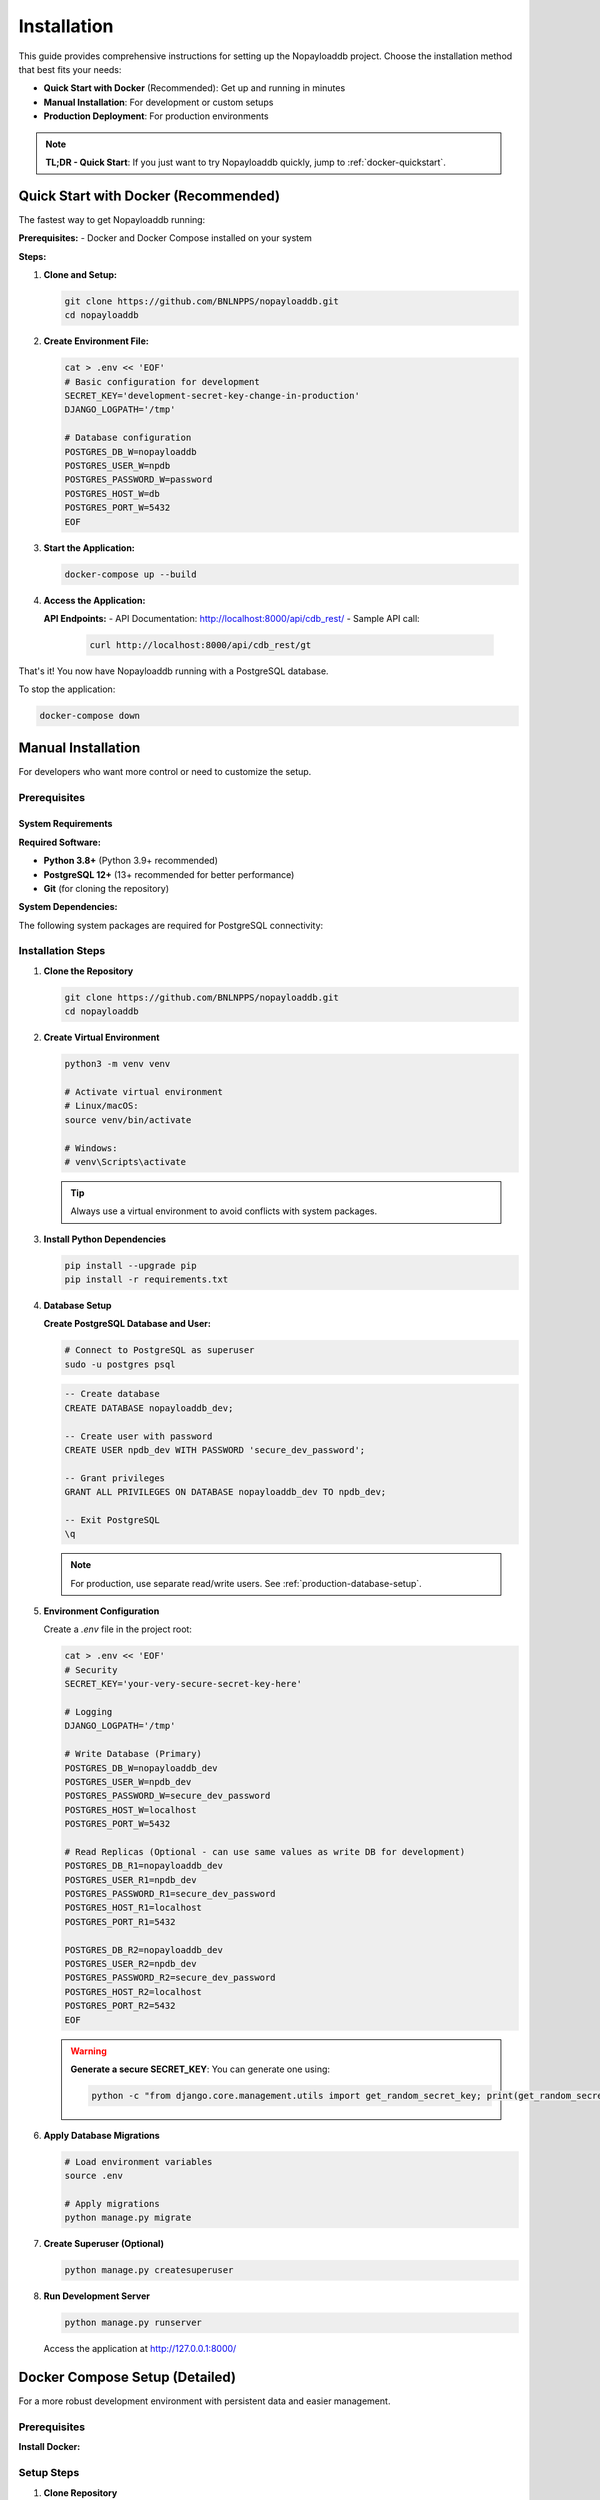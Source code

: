 .. _install:

Installation
============

This guide provides comprehensive instructions for setting up the Nopayloaddb project. Choose the installation method that best fits your needs:

- **Quick Start with Docker** (Recommended): Get up and running in minutes
- **Manual Installation**: For development or custom setups
- **Production Deployment**: For production environments

.. note::
   **TL;DR - Quick Start**: If you just want to try Nopayloaddb quickly, jump to :ref:`docker-quickstart`.

.. _docker-quickstart:

Quick Start with Docker (Recommended)
--------------------------------------

The fastest way to get Nopayloaddb running:

**Prerequisites:**
- Docker and Docker Compose installed on your system

**Steps:**

1. **Clone and Setup:**
   
   .. code-block:: bash

      git clone https://github.com/BNLNPPS/nopayloaddb.git
      cd nopayloaddb

2. **Create Environment File:**
   
   .. code-block:: bash

      cat > .env << 'EOF'
      # Basic configuration for development
      SECRET_KEY='development-secret-key-change-in-production'
      DJANGO_LOGPATH='/tmp'
      
      # Database configuration
      POSTGRES_DB_W=nopayloaddb
      POSTGRES_USER_W=npdb
      POSTGRES_PASSWORD_W=password
      POSTGRES_HOST_W=db
      POSTGRES_PORT_W=5432
      EOF

3. **Start the Application:**
   
   .. code-block:: bash

      docker-compose up --build

4. **Access the Application:**

   **API Endpoints:**
   - API Documentation: http://localhost:8000/api/cdb_rest/
   - Sample API call: 
     
     .. code-block:: bash
     
        curl http://localhost:8000/api/cdb_rest/gt

That's it! You now have Nopayloaddb running with a PostgreSQL database.

To stop the application:

.. code-block:: bash

   docker-compose down

.. _manual-installation:

Manual Installation
-------------------

For developers who want more control or need to customize the setup.

.. _prerequisites:

Prerequisites
~~~~~~~~~~~~~

System Requirements
^^^^^^^^^^^^^^^^^^^

**Required Software:**

- **Python 3.8+** (Python 3.9+ recommended)
- **PostgreSQL 12+** (13+ recommended for better performance)
- **Git** (for cloning the repository)

**System Dependencies:**

The following system packages are required for PostgreSQL connectivity:

.. tabs::

   .. tab:: Ubuntu/Debian
   
      .. code-block:: bash
      
         sudo apt-get update
         sudo apt-get install -y \
             python3-dev \
             libpq-dev \
             postgresql \
             postgresql-contrib \
             git

   .. tab:: CentOS/RHEL/Fedora
   
      .. code-block:: bash
      
         # CentOS/RHEL
         sudo yum install -y \
             python3-devel \
             postgresql-devel \
             postgresql-server \
             postgresql-contrib \
             git
             
         # Fedora
         sudo dnf install -y \
             python3-devel \
             postgresql-devel \
             postgresql-server \
             postgresql-contrib \
             git

   .. tab:: macOS
   
      .. code-block:: bash
      
         # Using Homebrew
         brew install postgresql git
         
         # Start PostgreSQL service
         brew services start postgresql

   .. tab:: Windows
   
      1. Install PostgreSQL from https://www.postgresql.org/download/windows/
      2. Install Git from https://git-scm.com/download/win
      3. Install Python from https://www.python.org/downloads/

Installation Steps
~~~~~~~~~~~~~~~~~~

1. **Clone the Repository**
   
   .. code-block:: bash

      git clone https://github.com/BNLNPPS/nopayloaddb.git
      cd nopayloaddb

2. **Create Virtual Environment**
   
   .. code-block:: bash

      python3 -m venv venv
      
      # Activate virtual environment
      # Linux/macOS:
      source venv/bin/activate
      
      # Windows:
      # venv\Scripts\activate

   .. tip::
      Always use a virtual environment to avoid conflicts with system packages.

3. **Install Python Dependencies**
   
   .. code-block:: bash

      pip install --upgrade pip
      pip install -r requirements.txt

4. **Database Setup**

   **Create PostgreSQL Database and User:**

   .. code-block:: bash

      # Connect to PostgreSQL as superuser
      sudo -u postgres psql

   .. code-block:: psql

      -- Create database
      CREATE DATABASE nopayloaddb_dev;
      
      -- Create user with password
      CREATE USER npdb_dev WITH PASSWORD 'secure_dev_password';
      
      -- Grant privileges
      GRANT ALL PRIVILEGES ON DATABASE nopayloaddb_dev TO npdb_dev;
      
      -- Exit PostgreSQL
      \q

   .. note::
      For production, use separate read/write users. See :ref:`production-database-setup`.

5. **Environment Configuration**

   Create a `.env` file in the project root:

   .. code-block:: bash

      cat > .env << 'EOF'
      # Security
      SECRET_KEY='your-very-secure-secret-key-here'
      
      # Logging
      DJANGO_LOGPATH='/tmp'
      
      # Write Database (Primary)
      POSTGRES_DB_W=nopayloaddb_dev
      POSTGRES_USER_W=npdb_dev
      POSTGRES_PASSWORD_W=secure_dev_password
      POSTGRES_HOST_W=localhost
      POSTGRES_PORT_W=5432
      
      # Read Replicas (Optional - can use same values as write DB for development)
      POSTGRES_DB_R1=nopayloaddb_dev
      POSTGRES_USER_R1=npdb_dev
      POSTGRES_PASSWORD_R1=secure_dev_password
      POSTGRES_HOST_R1=localhost
      POSTGRES_PORT_R1=5432
      
      POSTGRES_DB_R2=nopayloaddb_dev
      POSTGRES_USER_R2=npdb_dev
      POSTGRES_PASSWORD_R2=secure_dev_password
      POSTGRES_HOST_R2=localhost
      POSTGRES_PORT_R2=5432
      EOF

   .. warning::
      **Generate a secure SECRET_KEY**: You can generate one using:
      
      .. code-block:: bash
      
         python -c "from django.core.management.utils import get_random_secret_key; print(get_random_secret_key())"

6. **Apply Database Migrations**

   .. code-block:: bash

      # Load environment variables
      source .env
      
      # Apply migrations
      python manage.py migrate

7. **Create Superuser (Optional)**

   .. code-block:: bash

      python manage.py createsuperuser

8. **Run Development Server**

   .. code-block:: bash

      python manage.py runserver

   Access the application at http://127.0.0.1:8000/

Docker Compose Setup (Detailed)
--------------------------------

For a more robust development environment with persistent data and easier management.

Prerequisites
~~~~~~~~~~~~~

**Install Docker:**

.. tabs::

   .. tab:: Linux
   
      .. code-block:: bash
      
         # Ubuntu/Debian
         curl -fsSL https://get.docker.com -o get-docker.sh
         sudo sh get-docker.sh
         sudo usermod -aG docker $USER
         
         # Install Docker Compose
         sudo curl -L "https://github.com/docker/compose/releases/download/v2.17.2/docker-compose-$(uname -s)-$(uname -m)" -o /usr/local/bin/docker-compose
         sudo chmod +x /usr/local/bin/docker-compose

   .. tab:: macOS
   
      Download and install Docker Desktop from https://www.docker.com/products/docker-desktop/

   .. tab:: Windows
   
      Download and install Docker Desktop from https://www.docker.com/products/docker-desktop/

Setup Steps
~~~~~~~~~~~

1. **Clone Repository**

   .. code-block:: bash

      git clone https://github.com/BNLNPPS/nopayloaddb.git
      cd nopayloaddb

2. **Configure Environment Variables**

   Create a comprehensive `.env` file:

   .. code-block:: bash

      cat > .env << 'EOF'
      # Django Configuration
      SECRET_KEY='your-docker-development-secret-key'
      DJANGO_LOGPATH='/npdb/logs'
      DEBUG=True
      
      # Database Configuration
      POSTGRES_DB_W=nopayloaddb
      POSTGRES_USER_W=npdb
      POSTGRES_PASSWORD_W=secure_password_123
      POSTGRES_HOST_W=db
      POSTGRES_PORT_W=5432
      
      # Read replicas (using same DB for development)
      POSTGRES_DB_R1=nopayloaddb
      POSTGRES_USER_R1=npdb
      POSTGRES_PASSWORD_R1=secure_password_123
      POSTGRES_HOST_R1=db
      POSTGRES_PORT_R1=5432
      
      POSTGRES_DB_R2=nopayloaddb
      POSTGRES_USER_R2=npdb
      POSTGRES_PASSWORD_R2=secure_password_123
      POSTGRES_HOST_R2=db
      POSTGRES_PORT_R2=5432
      EOF

3. **Start Services**

   .. code-block:: bash

      # Build and start in foreground
      docker-compose up --build
      
      # Or start in background (detached mode)
      docker-compose up --build -d

4. **Verify Installation**

   .. code-block:: bash

      # Check running services
      docker-compose ps
      
      # Check logs
      docker-compose logs webapp
      
      # Test API endpoint
      curl http://localhost:8000/api/cdb_rest/gt

5. **Managing the Development Environment**

   .. code-block:: bash

      # View logs in real-time
      docker-compose logs -f webapp
      
      # Execute commands in the webapp container
      docker-compose exec webapp python manage.py shell
      
      # Create a superuser
      docker-compose exec webapp python manage.py createsuperuser
      
      # Run migrations (if needed)
      docker-compose exec webapp python manage.py migrate
      
      # Stop services
      docker-compose down
      
      # Remove all data (caution!)
      docker-compose down -v

Environment Variables Reference
-------------------------------

Complete reference for all supported environment variables:

Core Settings
~~~~~~~~~~~~~

.. list-table::
   :widths: 25 50 25
   :header-rows: 1

   * - Variable
     - Description
     - Default
   * - ``SECRET_KEY``
     - Django secret key (**required**)
     - ``'changetosomething'`` (insecure)
   * - ``DEBUG``
     - Enable Django debug mode
     - ``False``
   * - ``DJANGO_LOGPATH``
     - Path for Django log files
     - ``'/var/log'``

Database Configuration
~~~~~~~~~~~~~~~~~~~~~~

**Write Database (Primary):**

.. list-table::
   :widths: 25 50 25
   :header-rows: 1

   * - Variable
     - Description
     - Default
   * - ``POSTGRES_DB_W``
     - Write database name
     - ``'dbname'``
   * - ``POSTGRES_USER_W``
     - Write database user
     - ``'login'``
   * - ``POSTGRES_PASSWORD_W``
     - Write database password
     - ``'password'``
   * - ``POSTGRES_HOST_W``
     - Write database host
     - ``'localhost'``
   * - ``POSTGRES_PORT_W``
     - Write database port
     - ``'5432'``

**Read Replicas (Optional):**

Replace ``_W`` with ``_R1`` or ``_R2`` for read replica configuration.

.. _production-database-setup:

Production Deployment
---------------------

.. warning::
   **This section is for production deployments only.** Do not use these settings for development.

For production environments, additional security and performance considerations apply:

Security Checklist
~~~~~~~~~~~~~~~~~~~

- **Never use DEBUG=True in production**
- **Use a secure, randomly generated SECRET_KEY**
- **Configure HTTPS/TLS encryption**
- **Use separate database users for read/write operations**
- **Set proper file permissions on configuration files**
- **Use environment-specific secret management**

Production Configuration Example
~~~~~~~~~~~~~~~~~~~~~~~~~~~~~~~~

.. code-block:: bash

   # Production environment variables (store securely)
   SECRET_KEY='your-production-secret-key-50-characters-long'
   DEBUG=False
   DJANGO_LOGPATH='/var/log/nopayloaddb'
   
   # Production database (write)
   POSTGRES_DB_W=nopayloaddb_prod
   POSTGRES_USER_W=npdb_write
   POSTGRES_PASSWORD_W='very-secure-write-password'
   POSTGRES_HOST_W=db-primary.example.com
   POSTGRES_PORT_W=5432
   
   # Production read replicas
   POSTGRES_DB_R1=nopayloaddb_prod
   POSTGRES_USER_R1=npdb_read
   POSTGRES_PASSWORD_R1='very-secure-read-password'
   POSTGRES_HOST_R1=db-replica1.example.com
   POSTGRES_PORT_R1=5432

**Helm Charts for Production (Recommended)**

For production deployments on Kubernetes/OpenShift, we recommend using the official Helm charts:

.. code-block:: bash

   # Clone the official Helm charts
   git clone https://github.com/BNLNPPS/nopayloaddb-charts.git
   cd nopayloaddb-charts
   
   # Choose your experiment configuration:
   # For sPHENIX:
   cp your-values.yaml npdbchart_sphenix/values.yaml
   helm install sphenix-npdb npdbchart_sphenix/
   
   # For Belle2:
   cp your-values.yaml npdbchart_belle2_java/values.yaml  
   helm install belle2-npdb npdbchart_belle2_java/

The Helm charts include:

- Pre-configured security settings
- Database setup and migration jobs
- Monitoring and health checks
- Experiment-specific configurations
- Load balancing and scaling options

For detailed production deployment instructions, see :doc:`deployment`.

Troubleshooting
---------------

Common Issues and Solutions
~~~~~~~~~~~~~~~~~~~~~~~~~~~

**Database Connection Errors**

.. code-block:: text

   django.db.utils.OperationalError: could not connect to server

**Solutions:**

1. Verify PostgreSQL is running:
   
   .. code-block:: bash
   
      # Linux/macOS
      sudo systemctl status postgresql
      # or
      brew services list | grep postgresql

2. Check database credentials in your `.env` file
3. Ensure the database exists:
   
   .. code-block:: bash
   
      psql -h localhost -U postgres -l

**Permission Denied on Log Directory**

.. code-block:: text

   PermissionError: [Errno 13] Permission denied: '/var/log/django-hostname.log'

**Solution:**

Set ``DJANGO_LOGPATH`` to a writable directory:

.. code-block:: bash

   export DJANGO_LOGPATH='/tmp'
   # or create logs directory in project
   mkdir -p logs
   export DJANGO_LOGPATH='./logs'

**Module Import Errors**

.. code-block:: text

   ModuleNotFoundError: No module named 'psycopg2'

**Solutions:**

1. Ensure virtual environment is activated
2. Install system dependencies (see :ref:`prerequisites`)
3. Reinstall requirements:
   
   .. code-block:: bash
   
      pip install --upgrade -r requirements.txt

**Docker Issues**

**Port Already in Use:**

.. code-block:: bash

   # Find and stop conflicting process
   sudo lsof -i :8000
   sudo kill <PID>

**Container Build Failures:**

.. code-block:: bash

   # Clean Docker cache and rebuild
   docker system prune -f
   docker-compose build --no-cache

Getting Help
~~~~~~~~~~~~

If you encounter issues not covered here:

1. Check the `GitHub Issues <https://github.com/BNLNPPS/nopayloaddb/issues>`_
2. Review the Django logs for detailed error messages
3. Ensure all prerequisites are correctly installed
4. Try the Docker setup if manual installation fails

**Useful Commands for Debugging:**

.. code-block:: bash

   # Check Python environment
   python --version
   pip list
   
   # Check PostgreSQL connection
   psql -h localhost -U your_user -d your_database -c "SELECT 1;"
   
   # Check Django configuration
   python manage.py check
   
   # View detailed Django errors
   python manage.py runserver --verbosity=2

Next Steps
----------

After successful installation:

1. **Read the Usage Guide**: See :doc:`usage` for API examples
2. **Development**: See :doc:`development` for development guidelines
3. **Architecture**: Learn about the system in :doc:`architecture`

.. tip::
   **Quick API Test**: Try this command to verify everything is working:
   
   .. code-block:: bash
   
      curl -H "Content-Type: application/json" http://localhost:8000/api/cdb_rest/gt